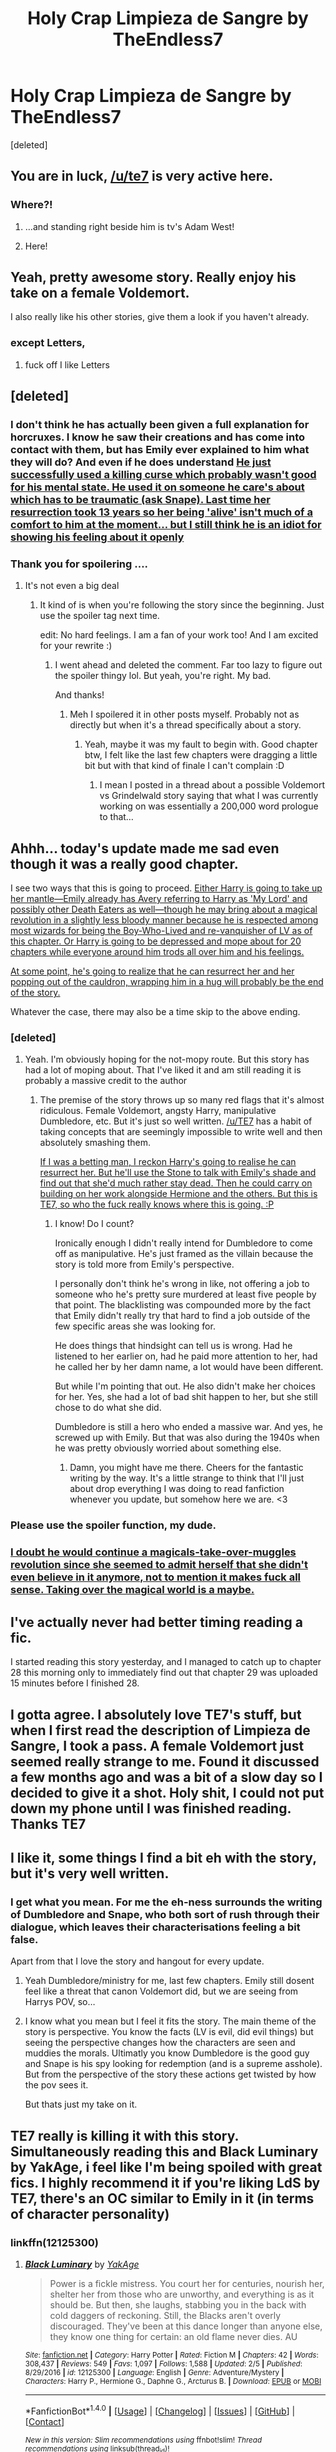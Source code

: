 #+TITLE: Holy Crap Limpieza de Sangre by TheEndless7

* Holy Crap Limpieza de Sangre by TheEndless7
:PROPERTIES:
:Score: 56
:DateUnix: 1519352711.0
:DateShort: 2018-Feb-23
:FlairText: Recommendation
:END:
[deleted]


** You are in luck, [[/u/te7]] is very active here.
:PROPERTIES:
:Author: InquisitorCOC
:Score: 32
:DateUnix: 1519353850.0
:DateShort: 2018-Feb-23
:END:

*** Where?!
:PROPERTIES:
:Author: TE7
:Score: 45
:DateUnix: 1519370899.0
:DateShort: 2018-Feb-23
:END:

**** ...and standing right beside him is tv's Adam West!
:PROPERTIES:
:Author: wordhammer
:Score: 10
:DateUnix: 1519393904.0
:DateShort: 2018-Feb-23
:END:


**** Here!
:PROPERTIES:
:Author: UndeadBBQ
:Score: 0
:DateUnix: 1519379627.0
:DateShort: 2018-Feb-23
:END:


** Yeah, pretty awesome story. Really enjoy his take on a female Voldemort.

I also really like his other stories, give them a look if you haven't already.
:PROPERTIES:
:Author: Kil_La_Kill_Yourself
:Score: 14
:DateUnix: 1519354672.0
:DateShort: 2018-Feb-23
:END:

*** except Letters,
:PROPERTIES:
:Author: TE7
:Score: 9
:DateUnix: 1519393629.0
:DateShort: 2018-Feb-23
:END:

**** fuck off I like Letters
:PROPERTIES:
:Author: mufasaLIVES
:Score: 12
:DateUnix: 1519453489.0
:DateShort: 2018-Feb-24
:END:


** [deleted]
:PROPERTIES:
:Score: 12
:DateUnix: 1519355043.0
:DateShort: 2018-Feb-23
:END:

*** I don't think he has actually been given a full explanation for horcruxes. I know he saw their creations and has come into contact with them, but has Emily ever explained to him what they will do? And even if he does understand [[/spoiler][He just successfully used a killing curse which probably wasn't good for his mental state. He used it on someone he care's about which has to be traumatic (ask Snape). Last time her resurrection took 13 years so her being 'alive' isn't much of a comfort to him at the moment... but I still think he is an idiot for showing his feeling about it openly]]
:PROPERTIES:
:Author: Yes_I_Know_Im_Stupid
:Score: 10
:DateUnix: 1519356858.0
:DateShort: 2018-Feb-23
:END:


*** Thank you for spoilering ....
:PROPERTIES:
:Author: _Reborn_
:Score: 1
:DateUnix: 1519392110.0
:DateShort: 2018-Feb-23
:END:

**** It's not even a big deal
:PROPERTIES:
:Author: AutumnSouls
:Score: 2
:DateUnix: 1519392782.0
:DateShort: 2018-Feb-23
:END:

***** It kind of is when you're following the story since the beginning. Just use the spoiler tag next time.

edit: No hard feelings. I am a fan of your work too! And I am excited for your rewrite :)
:PROPERTIES:
:Author: _Reborn_
:Score: 1
:DateUnix: 1519393091.0
:DateShort: 2018-Feb-23
:END:

****** I went ahead and deleted the comment. Far too lazy to figure out the spoiler thingy lol. But yeah, you're right. My bad.

And thanks!
:PROPERTIES:
:Author: AutumnSouls
:Score: 1
:DateUnix: 1519394289.0
:DateShort: 2018-Feb-23
:END:

******* Meh I spoilered it in other posts myself. Probably not as directly but when it's a thread specifically about a story.
:PROPERTIES:
:Author: TE7
:Score: 3
:DateUnix: 1519394947.0
:DateShort: 2018-Feb-23
:END:

******** Yeah, maybe it was my fault to begin with. Good chapter btw, I felt like the last few chapters were dragging a little bit but with that kind of finale I can't complain :D
:PROPERTIES:
:Author: _Reborn_
:Score: 1
:DateUnix: 1519397514.0
:DateShort: 2018-Feb-23
:END:

********* I mean I posted in a thread about a possible Voldemort vs Grindelwald story saying that what I was currently working on was essentially a 200,000 word prologue to that...
:PROPERTIES:
:Author: TE7
:Score: 2
:DateUnix: 1519400786.0
:DateShort: 2018-Feb-23
:END:


** Ahhh... today's update made me sad even though it was a really good chapter.

I see two ways that this is going to proceed. [[/spoiler][Either Harry is going to take up her mantle---Emily already has Avery referring to Harry as 'My Lord' and possibly other Death Eaters as well---though he may bring about a magical revolution in a slightly less bloody manner because he is respected among most wizards for being the Boy-Who-Lived and re-vanquisher of LV as of this chapter. Or Harry is going to be depressed and mope about for 20 chapters while everyone around him trods all over him and his feelings.]]

[[/spoiler][At some point, he's going to realize that he can resurrect her and her popping out of the cauldron, wrapping him in a hug will probably be the end of the story.]]

Whatever the case, there may also be a time skip to the above ending.
:PROPERTIES:
:Author: Aelphais
:Score: 11
:DateUnix: 1519365136.0
:DateShort: 2018-Feb-23
:END:

*** [deleted]
:PROPERTIES:
:Score: 4
:DateUnix: 1519366692.0
:DateShort: 2018-Feb-23
:END:

**** Yeah. I'm obviously hoping for the not-mopy route. But this story has had a lot of moping about. That I've liked it and am still reading it is probably a massive credit to the author
:PROPERTIES:
:Author: Aelphais
:Score: 3
:DateUnix: 1519367728.0
:DateShort: 2018-Feb-23
:END:

***** The premise of the story throws up so many red flags that it's almost ridiculous. Female Voldemort, angsty Harry, manipulative Dumbledore, etc. But it's just so well written. [[/u/TE7]] has a habit of taking concepts that are seemingly impossible to write well and then absolutely smashing them.

[[/spoiler][If I was a betting man, I reckon Harry's going to realise he can resurrect her. But he'll use the Stone to talk with Emily's shade and find out that she'd much rather stay dead. Then he could carry on building on her work alongside Hermione and the others. But this is TE7, so who the fuck really knows where this is going. :P]]
:PROPERTIES:
:Author: SearedFox
:Score: 3
:DateUnix: 1519399206.0
:DateShort: 2018-Feb-23
:END:

****** I know! Do I count?

Ironically enough I didn't really intend for Dumbledore to come off as manipulative. He's just framed as the villain because the story is told more from Emily's perspective.

I personally don't think he's wrong in like, not offering a job to someone who he's pretty sure murdered at least five people by that point. The blacklisting was compounded more by the fact that Emily didn't really try that hard to find a job outside of the few specific areas she was looking for.

He does things that hindsight can tell us is wrong. Had he listened to her earlier on, had he paid more attention to her, had he called her by her damn name, a lot would have been different.

But while I'm pointing that out. He also didn't make her choices for her. Yes, she had a lot of bad shit happen to her, but she still chose to do what she did.

Dumbledore is still a hero who ended a massive war. And yes, he screwed up with Emily. But that was also during the 1940s when he was pretty obviously worried about something else.
:PROPERTIES:
:Author: TE7
:Score: 11
:DateUnix: 1519401035.0
:DateShort: 2018-Feb-23
:END:

******* Damn, you might have me there. Cheers for the fantastic writing by the way. It's a little strange to think that I'll just about drop everything I was doing to read fanfiction whenever you update, but somehow here we are. <3
:PROPERTIES:
:Author: SearedFox
:Score: 2
:DateUnix: 1519401323.0
:DateShort: 2018-Feb-23
:END:


*** Please use the spoiler function, my dude.
:PROPERTIES:
:Author: UndeadBBQ
:Score: 2
:DateUnix: 1519379945.0
:DateShort: 2018-Feb-23
:END:


*** [[/spoiler][I doubt he would continue a magicals-take-over-muggles revolution since she seemed to admit herself that she didn't even believe in it anymore, not to mention it makes fuck all sense. Taking over the magical world is a maybe.]]
:PROPERTIES:
:Author: maxxie10
:Score: 1
:DateUnix: 1519385457.0
:DateShort: 2018-Feb-23
:END:


** I've actually never had better timing reading a fic.

I started reading this story yesterday, and I managed to catch up to chapter 28 this morning only to immediately find out that chapter 29 was uploaded 15 minutes before I finished 28.
:PROPERTIES:
:Author: JRP-
:Score: 9
:DateUnix: 1519359092.0
:DateShort: 2018-Feb-23
:END:


** I gotta agree. I absolutely love TE7's stuff, but when I first read the description of Limpieza de Sangre, I took a pass. A female Voldemort just seemed really strange to me. Found it discussed a few months ago and was a bit of a slow day so I decided to give it a shot. Holy shit, I could not put down my phone until I was finished reading.\\
Thanks TE7
:PROPERTIES:
:Author: Raishuu
:Score: 10
:DateUnix: 1519369317.0
:DateShort: 2018-Feb-23
:END:


** I like it, some things I find a bit eh with the story, but it's very well written.
:PROPERTIES:
:Score: 5
:DateUnix: 1519356647.0
:DateShort: 2018-Feb-23
:END:

*** I get what you mean. For me the eh-ness surrounds the writing of Dumbledore and Snape, who both sort of rush through their dialogue, which leaves their characterisations feeling a bit false.

Apart from that I love the story and hangout for every update.
:PROPERTIES:
:Author: maxxie10
:Score: 3
:DateUnix: 1519385673.0
:DateShort: 2018-Feb-23
:END:

**** Yeah Dumbledore/ministry for me, last few chapters. Emily still dosent feel like a threat that canon Voldemort did, but we are seeing from Harrys POV, so...
:PROPERTIES:
:Score: 2
:DateUnix: 1519392261.0
:DateShort: 2018-Feb-23
:END:


**** I know what you mean but I feel it fits the story. The main theme of the story is perspective. You know the facts (LV is evil, did evil things) but seeing the perspective changes how the characters are seen and muddies the morals. Ultimatly you know Dumbledore is the good guy and Snape is his spy looking for redemption (and is a supreme asshole). But from the perspective of the story these actions get twisted by how the pov sees it.

But thats just my take on it.
:PROPERTIES:
:Author: RenegadeNine
:Score: 1
:DateUnix: 1519851716.0
:DateShort: 2018-Mar-01
:END:


** TE7 really is killing it with this story. Simultaneously reading this and Black Luminary by YakAge, i feel like I'm being spoiled with great fics. I highly recommend it if you're liking LdS by TE7, there's an OC similar to Emily in it (in terms of character personality)
:PROPERTIES:
:Author: mufasaLIVES
:Score: 5
:DateUnix: 1519362735.0
:DateShort: 2018-Feb-23
:END:

*** linkffn(12125300)
:PROPERTIES:
:Author: undyau
:Score: 3
:DateUnix: 1519381264.0
:DateShort: 2018-Feb-23
:END:

**** [[http://www.fanfiction.net/s/12125300/1/][*/Black Luminary/*]] by [[https://www.fanfiction.net/u/8129173/YakAge][/YakAge/]]

#+begin_quote
  Power is a fickle mistress. You court her for centuries, nourish her, shelter her from those who are unworthy, and everything is as it should be. But then, she laughs, stabbing you in the back with cold daggers of reckoning. Still, the Blacks aren't overly discouraged. They've been at this dance longer than anyone else, they know one thing for certain: an old flame never dies. AU
#+end_quote

^{/Site/: [[http://www.fanfiction.net/][fanfiction.net]] *|* /Category/: Harry Potter *|* /Rated/: Fiction M *|* /Chapters/: 42 *|* /Words/: 308,437 *|* /Reviews/: 549 *|* /Favs/: 1,097 *|* /Follows/: 1,588 *|* /Updated/: 2/5 *|* /Published/: 8/29/2016 *|* /id/: 12125300 *|* /Language/: English *|* /Genre/: Adventure/Mystery *|* /Characters/: Harry P., Hermione G., Daphne G., Arcturus B. *|* /Download/: [[http://www.ff2ebook.com/old/ffn-bot/index.php?id=12125300&source=ff&filetype=epub][EPUB]] or [[http://www.ff2ebook.com/old/ffn-bot/index.php?id=12125300&source=ff&filetype=mobi][MOBI]]}

--------------

*FanfictionBot*^{1.4.0} *|* [[[https://github.com/tusing/reddit-ffn-bot/wiki/Usage][Usage]]] | [[[https://github.com/tusing/reddit-ffn-bot/wiki/Changelog][Changelog]]] | [[[https://github.com/tusing/reddit-ffn-bot/issues/][Issues]]] | [[[https://github.com/tusing/reddit-ffn-bot/][GitHub]]] | [[[https://www.reddit.com/message/compose?to=tusing][Contact]]]

^{/New in this version: Slim recommendations using/ ffnbot!slim! /Thread recommendations using/ linksub(thread_id)!}
:PROPERTIES:
:Author: FanfictionBot
:Score: 1
:DateUnix: 1519381282.0
:DateShort: 2018-Feb-23
:END:


*** Ikr..I'm behind on so much homework rn cuz I dropped everything to read the two of them consecutively.. so worth the pain though
:PROPERTIES:
:Author: pumpkinsouptroupe
:Score: 1
:DateUnix: 1519447649.0
:DateShort: 2018-Feb-24
:END:


** Thanks - the unexpected joy of realising that you have favourited but not followed a story on FF.Net. There is probably a long German word for that.
:PROPERTIES:
:Author: undyau
:Score: 7
:DateUnix: 1519381142.0
:DateShort: 2018-Feb-23
:END:

*** Try /Hundenscheiße!!!!/
:PROPERTIES:
:Author: ValerianCandy
:Score: 1
:DateUnix: 1519489850.0
:DateShort: 2018-Feb-24
:END:

**** I dont know hunden but that 2nd schisse is shit so i call bullshit.
:PROPERTIES:
:Author: RenegadeNine
:Score: 1
:DateUnix: 1519851813.0
:DateShort: 2018-Mar-01
:END:

***** Hunden are dogs :)
:PROPERTIES:
:Author: ValerianCandy
:Score: 1
:DateUnix: 1519856747.0
:DateShort: 2018-Mar-01
:END:


** I knew I wasn't the only one freaking out about this
:PROPERTIES:
:Author: forcemon
:Score: 5
:DateUnix: 1519385574.0
:DateShort: 2018-Feb-23
:END:


** I love his works. Terrific writer.
:PROPERTIES:
:Author: skydrake
:Score: 5
:DateUnix: 1519358138.0
:DateShort: 2018-Feb-23
:END:


** Still waiting for it to be complete. I've read it once and was /hooked/, but I'm pretty sure that I wouldn't read it a third time if I once again end up hitting the end in the middle of the story.

But it's a good wait. I'll gladly wait for it to be complete and it's always nice to see it updated in my alerts. It has pretty much the /only/ good fem!Voldemort in the entirety of HP fanfiction, it seems. I like the Harry of the story a lot. Overall its well paced and well written. I'm pretty sure that once it's complete it will be a often reoccuring recommendation, not just on this sub.
:PROPERTIES:
:Author: UndeadBBQ
:Score: 5
:DateUnix: 1519379817.0
:DateShort: 2018-Feb-23
:END:

*** Two weeks, hopefully. It's just the wrap up now. A good chunk of it is already written just needs some editing for continuity.
:PROPERTIES:
:Author: TE7
:Score: 12
:DateUnix: 1519394049.0
:DateShort: 2018-Feb-23
:END:


** Read the latest chapter this morning in bed. Absolutely fantastic way to start the day! The pacing is excellent and the characters he's created are very intriguing. What I find particularly nice about this story is he isn't afraid to leave things a little subtle. I can't be certain it's on purpose or not, but Harry's relationship with Ron and Hermione is this strange mix of unspoken closeness and increasing distance at the same time that reallly draws me in when a scene with them all together pops up. There's no reliance on outright stating changes in mood or tone, and even conversations generally break down to “he said, she said” instead of “he shouted /passionately/” or some other nonsense. You have to intuit to tone in a lot of dialogue and I find that helps a lot in getting the reader invested in the story while they read. (Although it does sometimes leads to issues where I'm not sure exactly how a conversation is supposed to be read.)

Honestly, it's my favorite story this year by far.
:PROPERTIES:
:Author: VirulentVoid
:Score: 3
:DateUnix: 1519388611.0
:DateShort: 2018-Feb-23
:END:


** Yeah today's chapter was really good.
:PROPERTIES:
:Author: BLACKtyler
:Score: 2
:DateUnix: 1519365028.0
:DateShort: 2018-Feb-23
:END:


** I'm really disappointed with this fic, the author is really talented but how he forced the H/Hr pairing and now this event really disappointed. I can understand why people can still like it, the writing is really good and the basic plot is interesting but it's unfortunately not for me.
:PROPERTIES:
:Author: Quoba
:Score: 2
:DateUnix: 1519398050.0
:DateShort: 2018-Feb-23
:END:

*** /twitch/

There isn't a H/Hr Pairing. Emily was swaying him toward that so he'd stop thinking about putting his dick in her. Every time he fantasizes about Hermione it slowly changes to Emily.

Some of the light flirting is just Harry being Harry. But when it gets more serious it's Emily pushing him toward that. Hence why he always stops and argues with 'himself' when it becomes anything remotely serious.
:PROPERTIES:
:Author: TE7
:Score: 8
:DateUnix: 1519400174.0
:DateShort: 2018-Feb-23
:END:

**** Sleeping in the same bed and kissing isn't light flirting.
:PROPERTIES:
:Author: Quoba
:Score: 2
:DateUnix: 1519400631.0
:DateShort: 2018-Feb-23
:END:

***** Right. And that was Emily trying to force it, that wasn't Harry engaging in 'light flirting.' That was literally being forced upon him so that Emily could *do the evil thing.*
:PROPERTIES:
:Score: 1
:DateUnix: 1519417884.0
:DateShort: 2018-Feb-24
:END:


** Wew I just started and finished today and... wew. 10/10. The early chapters could do with some grammar fixing and stuff but its not bad enough to make it not 10/10. Also that last chapter ;-; so much emotions
:PROPERTIES:
:Author: lightningowl15
:Score: 2
:DateUnix: 1519442087.0
:DateShort: 2018-Feb-24
:END:


** I've really enjoyed this fic, though I must admit there seemed a slight lull in activity for a few chapters. Chapter 29 has really made up for it, though I'm a little sad to (apparently) see Emily go. I'm curious to see what happens from here and am looking forward to the next episode!
:PROPERTIES:
:Author: AvraKedavra
:Score: 1
:DateUnix: 1519409780.0
:DateShort: 2018-Feb-23
:END:


** I just like that Harry finally got his wish to be inside Emily this chapter.
:PROPERTIES:
:Score: 1
:DateUnix: 1519418479.0
:DateShort: 2018-Feb-24
:END:
